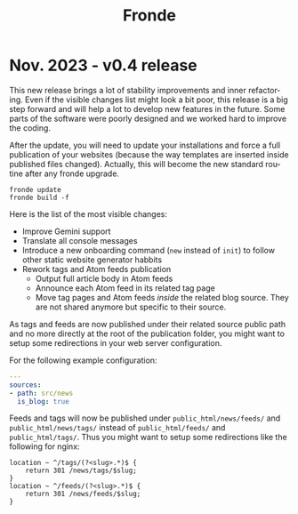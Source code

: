 #+title: Fronde
#+language: en

* Nov. 2023 - v0.4 release

This new release brings a lot of stability improvements and inner
refactoring. Even if the visible changes list might look a bit poor,
this release is a big step forward and will help a lot to develop new
features in the future. Some parts of the software were poorly designed
and we worked hard to improve the coding.

#+begin_noteblock
After the update, you will need to update your installations and force a
full publication of your websites (because the way templates are
inserted inside published files changed). Actually, this will become
the new standard routine after any fronde upgrade.

#+begin_src shell
  fronde update
  fronde build -f
#+end_src
#+end_noteblock

Here is the list of the most visible changes:

- Improve Gemini support
- Translate all console messages
- Introduce a new onboarding command (~new~ instead of ~init~) to follow
  other static website generator habbits
- Rework tags and Atom feeds publication
  + Output full article body in Atom feeds
  + Announce each Atom feed in its related tag page
  + Move tag pages and Atom feeds /inside/ the related blog source. They
    are not shared anymore but specific to their source.

#+begin_warningblock
As tags and feeds are now published under their related source public
path and no more directly at the root of the publication folder, you
might want to setup some redirections in your web server configuration.

For the following example configuration:

#+begin_src yaml
  ---
  sources:
  - path: src/news
    is_blog: true
#+end_src

Feeds and tags will now be published under ~public_html/news/feeds/~ and
~public_html/news/tags/~ instead of ~public_html/feeds/~ and
~public_html/tags/~. Thus you might want to setup some redirections like
the following for nginx:

#+begin_src
  location ~ ^/tags/(?<slug>.*)$ {
      return 301 /news/tags/$slug;
  }
  location ~ ^/feeds/(?<slug>.*)$ {
      return 301 /news/feeds/$slug;
  }
#+end_src
#+end_warningblock
